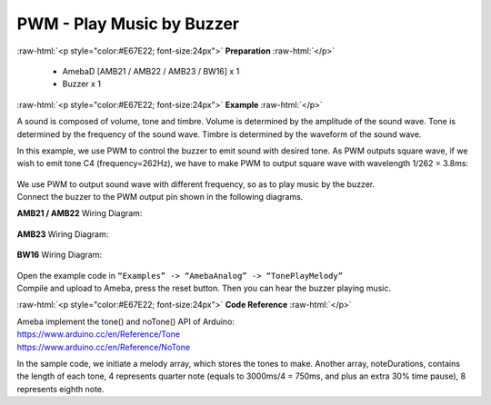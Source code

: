 ##########################################################################
PWM - Play Music by Buzzer
##########################################################################

.. role:: raw-html(raw)
   :format: html

:raw-html:`<p style="color:#E67E22; font-size:24px">`
**Preparation**
:raw-html:`</p>`

   - AmebaD [AMB21 / AMB22 / AMB23 / BW16] x 1
   -  Buzzer x 1

:raw-html:`<p style="color:#E67E22; font-size:24px">`
**Example**
:raw-html:`</p>`

A sound is composed of volume, tone and timbre. Volume is determined by
the amplitude of the sound wave. Tone is determined by the frequency of
the sound wave. Timbre is determined by the waveform of the sound wave.

In this example, we use PWM to control the buzzer to emit sound with
desired tone. As PWM outputs square wave, if we wish to emit tone C4
(frequency=262Hz), we have to make PWM to output square wave with
wavelength 1/262 = 3.8ms:

  |1|
  
| We use PWM to output sound wave with different frequency, so as to
  play music by the buzzer.
| Connect the buzzer to the PWM output pin shown in the following
  diagrams.

**AMB21 / AMB22** Wiring Diagram:

  |2|

**AMB23** Wiring Diagram:

  |3|

**BW16** Wiring Diagram:

  |3-1|

| Open the example code in ``“Examples” -> “AmebaAnalog” -> “TonePlayMelody”``
| Compile and upload to Ameba, press the reset button. Then you can hear
  the buzzer playing music.

:raw-html:`<p style="color:#E67E22; font-size:24px">`
**Code Reference**
:raw-html:`</p>`

| Ameba implement the tone() and noTone() API of Arduino:
| https://www.arduino.cc/en/Reference/Tone
| https://www.arduino.cc/en/Reference/NoTone

In the sample code, we initiate a melody array, which stores the tones
to make. Another array, noteDurations, contains the length of each tone,
4 represents quarter note (equals to 3000ms/4 = 750ms, and plus an extra
30% time pause), 8 represents eighth note.

.. |1| image:: /media/PWM_Play_Music_By_Buzzer/image1.png
   :width: 710
   :height: 184
   :scale: 50 %
.. |2| image:: /media/PWM_Play_Music_By_Buzzer/image2.png
   :width: 1080
   :height: 926
   :scale: 40 %
.. |3| image:: /media/PWM_Play_Music_By_Buzzer/image3.png
   :width: 806
   :height: 686
   :scale: 50 %
.. |3-1| image:: /media/PWM_Play_Music_By_Buzzer/image3-1.png
   :width: 905
   :height: 678
   :scale: 50 %